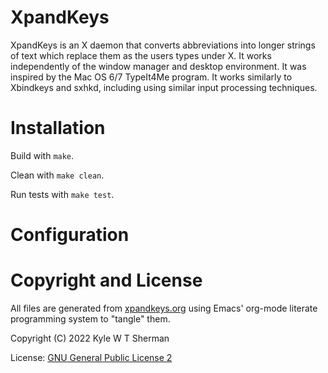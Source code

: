 * XpandKeys

  XpandKeys is an X daemon that converts abbreviations into longer strings of
  text which replace them as the users types under X. It works independently of
  the window manager and desktop environment. It was inspired by the Mac OS 6/7
  TypeIt4Me program. It works similarly to Xbindkeys and sxhkd, including using
  similar input processing techniques.

* Installation

  Build with =make=.

  Clean with =make clean=.

  Run tests with =make test=.

* Configuration

* Copyright and License

  All files are generated from [[file:xpandkeys.org][xpandkeys.org]] using Emacs' org-mode literate
  programming system to "tangle" them.

  Copyright (C) 2022 Kyle W T Sherman

  License:  [[file:LICENSE][GNU General Public License 2]]
